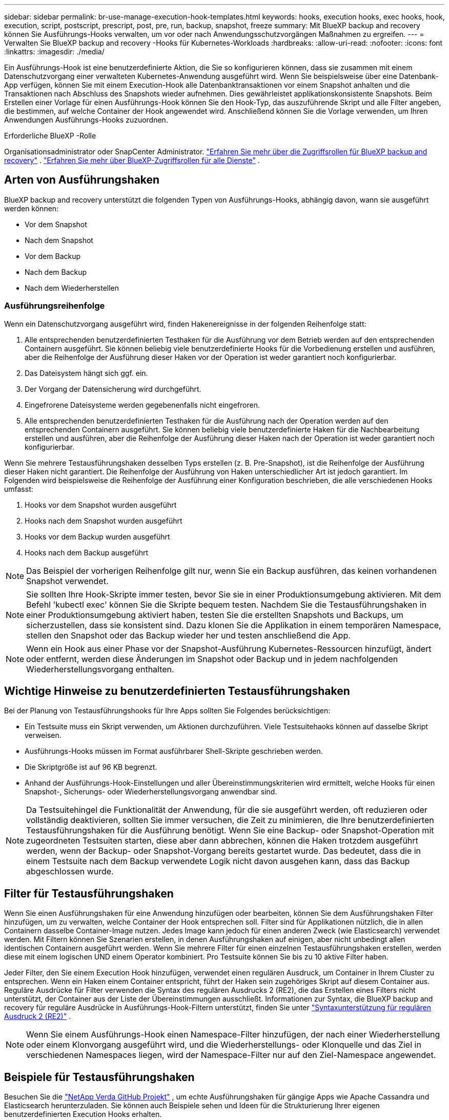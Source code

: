 ---
sidebar: sidebar 
permalink: br-use-manage-execution-hook-templates.html 
keywords: hooks, execution hooks, exec hooks, hook, execution, script, postscript, prescript, post, pre, run, backup, snapshot, freeze 
summary: Mit BlueXP backup and recovery können Sie Ausführungs-Hooks verwalten, um vor oder nach Anwendungsschutzvorgängen Maßnahmen zu ergreifen. 
---
= Verwalten Sie BlueXP backup and recovery -Hooks für Kubernetes-Workloads
:hardbreaks:
:allow-uri-read: 
:nofooter: 
:icons: font
:linkattrs: 
:imagesdir: ./media/


[role="lead"]
Ein Ausführungs-Hook ist eine benutzerdefinierte Aktion, die Sie so konfigurieren können, dass sie zusammen mit einem Datenschutzvorgang einer verwalteten Kubernetes-Anwendung ausgeführt wird. Wenn Sie beispielsweise über eine Datenbank-App verfügen, können Sie mit einem Execution-Hook alle Datenbanktransaktionen vor einem Snapshot anhalten und die Transaktionen nach Abschluss des Snapshots wieder aufnehmen. Dies gewährleistet applikationskonsistente Snapshots. Beim Erstellen einer Vorlage für einen Ausführungs-Hook können Sie den Hook-Typ, das auszuführende Skript und alle Filter angeben, die bestimmen, auf welche Container der Hook angewendet wird. Anschließend können Sie die Vorlage verwenden, um Ihren Anwendungen Ausführungs-Hooks zuzuordnen.

.Erforderliche BlueXP -Rolle
Organisationsadministrator oder SnapCenter Administrator. link:reference-roles.html["Erfahren Sie mehr über die Zugriffsrollen für BlueXP backup and recovery"] .  https://docs.netapp.com/us-en/bluexp-setup-admin/reference-iam-predefined-roles.html["Erfahren Sie mehr über BlueXP-Zugriffsrollen für alle Dienste"^] .



== Arten von Ausführungshaken

BlueXP backup and recovery unterstützt die folgenden Typen von Ausführungs-Hooks, abhängig davon, wann sie ausgeführt werden können:

* Vor dem Snapshot
* Nach dem Snapshot
* Vor dem Backup
* Nach dem Backup
* Nach dem Wiederherstellen




=== Ausführungsreihenfolge

Wenn ein Datenschutzvorgang ausgeführt wird, finden Hakenereignisse in der folgenden Reihenfolge statt:

. Alle entsprechenden benutzerdefinierten Testhaken für die Ausführung vor dem Betrieb werden auf den entsprechenden Containern ausgeführt. Sie können beliebig viele benutzerdefinierte Hooks für die Vorbedienung erstellen und ausführen, aber die Reihenfolge der Ausführung dieser Haken vor der Operation ist weder garantiert noch konfigurierbar.
. Das Dateisystem hängt sich ggf. ein.
. Der Vorgang der Datensicherung wird durchgeführt.
. Eingefrorene Dateisysteme werden gegebenenfalls nicht eingefroren.
. Alle entsprechenden benutzerdefinierten Testhaken für die Ausführung nach der Operation werden auf den entsprechenden Containern ausgeführt. Sie können beliebig viele benutzerdefinierte Haken für die Nachbearbeitung erstellen und ausführen, aber die Reihenfolge der Ausführung dieser Haken nach der Operation ist weder garantiert noch konfigurierbar.


Wenn Sie mehrere Testausführungshaken desselben Typs erstellen (z. B. Pre-Snapshot), ist die Reihenfolge der Ausführung dieser Haken nicht garantiert. Die Reihenfolge der Ausführung von Haken unterschiedlicher Art ist jedoch garantiert. Im Folgenden wird beispielsweise die Reihenfolge der Ausführung einer Konfiguration beschrieben, die alle verschiedenen Hooks umfasst:

. Hooks vor dem Snapshot wurden ausgeführt
. Hooks nach dem Snapshot wurden ausgeführt
. Hooks vor dem Backup wurden ausgeführt
. Hooks nach dem Backup ausgeführt



NOTE: Das Beispiel der vorherigen Reihenfolge gilt nur, wenn Sie ein Backup ausführen, das keinen vorhandenen Snapshot verwendet.


NOTE: Sie sollten Ihre Hook-Skripte immer testen, bevor Sie sie in einer Produktionsumgebung aktivieren. Mit dem Befehl 'kubectl exec' können Sie die Skripte bequem testen. Nachdem Sie die Testausführungshaken in einer Produktionsumgebung aktiviert haben, testen Sie die erstellten Snapshots und Backups, um sicherzustellen, dass sie konsistent sind. Dazu klonen Sie die Applikation in einem temporären Namespace, stellen den Snapshot oder das Backup wieder her und testen anschließend die App.


NOTE: Wenn ein Hook aus einer Phase vor der Snapshot-Ausführung Kubernetes-Ressourcen hinzufügt, ändert oder entfernt, werden diese Änderungen im Snapshot oder Backup und in jedem nachfolgenden Wiederherstellungsvorgang enthalten.



== Wichtige Hinweise zu benutzerdefinierten Testausführungshaken

Bei der Planung von Testausführungshooks für Ihre Apps sollten Sie Folgendes berücksichtigen:

* Ein Testsuite muss ein Skript verwenden, um Aktionen durchzuführen. Viele Testsuitehaoks können auf dasselbe Skript verweisen.
* Ausführungs-Hooks müssen im Format ausführbarer Shell-Skripte geschrieben werden.
* Die Skriptgröße ist auf 96 KB begrenzt.
* Anhand der Ausführungs-Hook-Einstellungen und aller Übereinstimmungskriterien wird ermittelt, welche Hooks für einen Snapshot-, Sicherungs- oder Wiederherstellungsvorgang anwendbar sind.



NOTE: Da Testsuitehingel die Funktionalität der Anwendung, für die sie ausgeführt werden, oft reduzieren oder vollständig deaktivieren, sollten Sie immer versuchen, die Zeit zu minimieren, die Ihre benutzerdefinierten Testausführungshaken für die Ausführung benötigt. Wenn Sie eine Backup- oder Snapshot-Operation mit zugeordneten Testsuiten starten, diese aber dann abbrechen, können die Haken trotzdem ausgeführt werden, wenn der Backup- oder Snapshot-Vorgang bereits gestartet wurde. Das bedeutet, dass die in einem Testsuite nach dem Backup verwendete Logik nicht davon ausgehen kann, dass das Backup abgeschlossen wurde.



== Filter für Testausführungshaken

Wenn Sie einen Ausführungshaken für eine Anwendung hinzufügen oder bearbeiten, können Sie dem Ausführungshaken Filter hinzufügen, um zu verwalten, welche Container der Hook entsprechen soll. Filter sind für Applikationen nützlich, die in allen Containern dasselbe Container-Image nutzen. Jedes Image kann jedoch für einen anderen Zweck (wie Elasticsearch) verwendet werden. Mit Filtern können Sie Szenarien erstellen, in denen Ausführungshaken auf einigen, aber nicht unbedingt allen identischen Containern ausgeführt werden. Wenn Sie mehrere Filter für einen einzelnen Testausführungshaken erstellen, werden diese mit einem logischen UND einem Operator kombiniert. Pro Testsuite können Sie bis zu 10 aktive Filter haben.

Jeder Filter, den Sie einem Execution Hook hinzufügen, verwendet einen regulären Ausdruck, um Container in Ihrem Cluster zu entsprechen. Wenn ein Haken einem Container entspricht, führt der Haken sein zugehöriges Skript auf diesem Container aus. Reguläre Ausdrücke für Filter verwenden die Syntax des regulären Ausdrucks 2 (RE2), die das Erstellen eines Filters nicht unterstützt, der Container aus der Liste der Übereinstimmungen ausschließt. Informationen zur Syntax, die BlueXP backup and recovery für reguläre Ausdrücke in Ausführungs-Hook-Filtern unterstützt, finden Sie unter  https://github.com/google/re2/wiki/Syntax["Syntaxunterstützung für regulären Ausdruck 2 (RE2)"^] .


NOTE: Wenn Sie einem Ausführungs-Hook einen Namespace-Filter hinzufügen, der nach einer Wiederherstellung oder einem Klonvorgang ausgeführt wird, und die Wiederherstellungs- oder Klonquelle und das Ziel in verschiedenen Namespaces liegen, wird der Namespace-Filter nur auf den Ziel-Namespace angewendet.



== Beispiele für Testausführungshaken

Besuchen Sie die https://github.com/NetApp/Verda["NetApp Verda GitHub Projekt"] , um echte Ausführungshaken für gängige Apps wie Apache Cassandra und Elasticsearch herunterzuladen. Sie können auch Beispiele sehen und Ideen für die Strukturierung Ihrer eigenen benutzerdefinierten Execution Hooks erhalten.



== Erstellen einer Ausführungs-Hook-Vorlage

Sie können eine benutzerdefinierte Ausführungs-Hook-Vorlage erstellen, die Sie verwenden können, um Aktionen vor oder nach einem Datenschutzvorgang für eine Anwendung auszuführen.

.Schritte
. Gehen Sie in BlueXP zu *Schutz* > *Sicherung und Wiederherstellung*.
. Wählen Sie die Registerkarte *Einstellungen*.
. Erweitern Sie den Abschnitt *Execution Hook Template*.
. Wählen Sie *Ausführungs-Hook-Vorlage erstellen*.
. Geben Sie einen Namen für den Ausführungs-Hook ein.
. Wählen Sie einen Hook-Typ. Beispielsweise wird ein Post-Restore-Hook ausgeführt, nachdem der Wiederherstellungsvorgang abgeschlossen ist.
. Geben Sie im Textfeld *Skript* das ausführbare Shell-Skript ein, das Sie als Teil der Ausführungs-Hook-Vorlage ausführen möchten. Optional können Sie *Skript hochladen* auswählen, um stattdessen eine Skriptdatei hochzuladen.
. Wählen Sie *Erstellen*.
+
Die Vorlage wird erstellt und in der Vorlagenliste im Abschnitt *Execution Hook-Vorlage* angezeigt.


